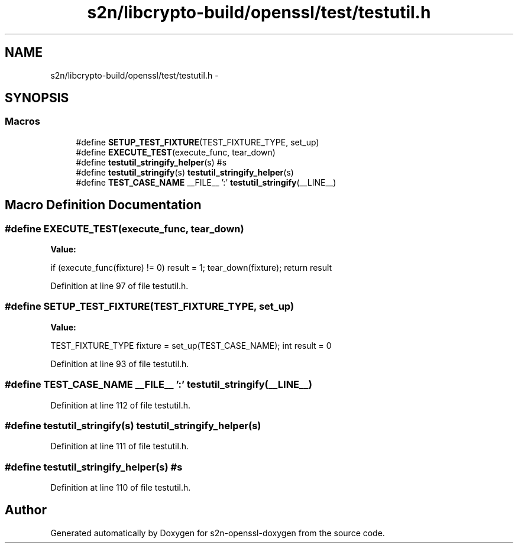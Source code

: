 .TH "s2n/libcrypto-build/openssl/test/testutil.h" 3 "Thu Jun 30 2016" "s2n-openssl-doxygen" \" -*- nroff -*-
.ad l
.nh
.SH NAME
s2n/libcrypto-build/openssl/test/testutil.h \- 
.SH SYNOPSIS
.br
.PP
.SS "Macros"

.in +1c
.ti -1c
.RI "#define \fBSETUP_TEST_FIXTURE\fP(TEST_FIXTURE_TYPE,  set_up)"
.br
.ti -1c
.RI "#define \fBEXECUTE_TEST\fP(execute_func,  tear_down)"
.br
.ti -1c
.RI "#define \fBtestutil_stringify_helper\fP(s)   #s"
.br
.ti -1c
.RI "#define \fBtestutil_stringify\fP(s)   \fBtestutil_stringify_helper\fP(s)"
.br
.ti -1c
.RI "#define \fBTEST_CASE_NAME\fP   __FILE__ ':' \fBtestutil_stringify\fP(__LINE__)"
.br
.in -1c
.SH "Macro Definition Documentation"
.PP 
.SS "#define EXECUTE_TEST(execute_func, tear_down)"
\fBValue:\fP
.PP
.nf
if (execute_func(fixture) != 0) result = 1;\
        tear_down(fixture);\
        return result
.fi
.PP
Definition at line 97 of file testutil\&.h\&.
.SS "#define SETUP_TEST_FIXTURE(TEST_FIXTURE_TYPE, set_up)"
\fBValue:\fP
.PP
.nf
TEST_FIXTURE_TYPE fixture = set_up(TEST_CASE_NAME);\
        int result = 0
.fi
.PP
Definition at line 93 of file testutil\&.h\&.
.SS "#define TEST_CASE_NAME   __FILE__ ':' \fBtestutil_stringify\fP(__LINE__)"

.PP
Definition at line 112 of file testutil\&.h\&.
.SS "#define testutil_stringify(s)   \fBtestutil_stringify_helper\fP(s)"

.PP
Definition at line 111 of file testutil\&.h\&.
.SS "#define testutil_stringify_helper(s)   #s"

.PP
Definition at line 110 of file testutil\&.h\&.
.SH "Author"
.PP 
Generated automatically by Doxygen for s2n-openssl-doxygen from the source code\&.
